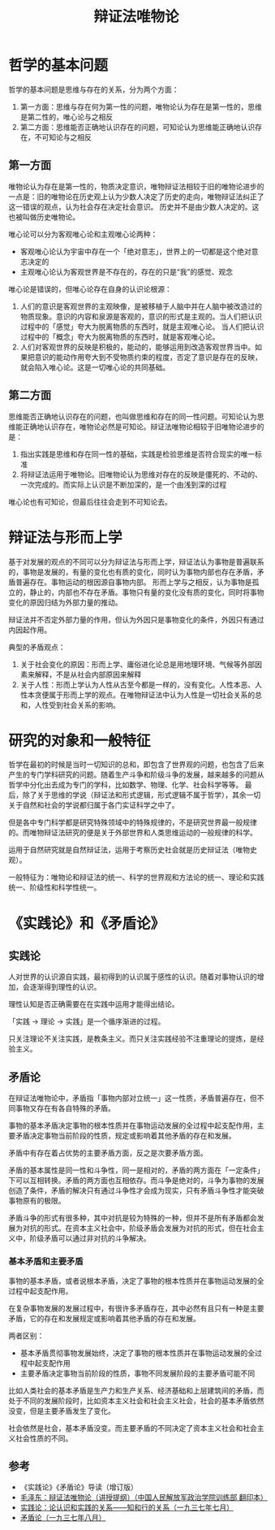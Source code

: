 :PROPERTIES:
:ID:       dbcb0f06-b0ed-4b79-8021-0a7ff74b9bd3
:ROAM_ALIASES: 唯物辩证法
:END:
#+TITLE: 辩证法唯物论
#+filetags: :Philosophy:

* 目录                                                    :TOC_4_gh:noexport:
- [[#哲学的基本问题][哲学的基本问题]]
  - [[#第一方面][第一方面]]
  - [[#第二方面][第二方面]]
- [[#辩证法与形而上学][辩证法与形而上学]]
- [[#研究的对象和一般特征][研究的对象和一般特征]]
- [[#实践论和矛盾论][《实践论》和《矛盾论》]]
  - [[#实践论][实践论]]
  - [[#矛盾论][矛盾论]]
    - [[#基本矛盾和主要矛盾][基本矛盾和主要矛盾]]
  - [[#参考][参考]]

* 哲学的基本问题
  哲学的基本问题是思维与存在的关系，分为两个方面：
  1. 第一方面：思维与存在何为第一性的问题，唯物论认为存在是第一性的，思维是第二性的，唯心论与之相反
  2. 第二方面：思维能否正确地认识存在的问题，可知论认为思维能正确地认识存在，不可知论与之相反

** 第一方面
   唯物论认为存在是第一性的，物质决定意识，唯物辩证法相较于旧的唯物论进步的一点是：旧的唯物论在历史观上认为少数人决定了历史的走向，唯物辩证法纠正了这一错误的观点，认为社会存在决定社会意识。
   历史并不是由少数人决定的。这也被叫做历史唯物论。

   唯心论可以分为客观唯心论和主观唯心论两种：
   + 客观唯心论认为宇宙中存在一个「绝对意志」，世界上的一切都是这个绝对意志决定的
   + 主观唯心论认为客观世界是不存在的，存在的只是“我”的感觉、观念

   唯心论是错误的，但唯心论存在自身的认识论根源：
   1. 人们的意识是客观世界的主观映像，是被移植于人脑中并在人脑中被改造过的物质现象。意识的内容和泉源是客观的，意识的形式是主观的。当人们把认识过程中的「感觉」夸大为脱离物质的东西时，就是主观唯心论。
      当人们把认识过程中的「概念」夸大为脱离物质的东西时，就是客观唯心论。
   2. 人们对客观世界的反映是积极的，能动的，能够运用到改造客观世界当中。如果把意识的能动作用夸大到不受物质约束的程度，否定了意识是存在的反映，就会陷入唯心论。这是一切唯心论的共同基础。

** 第二方面
   思维能否正确地认识存在的问题，也叫做思维和存在的同一性问题。可知论认为思维能正确地认识存在，唯物论必然是可知论。辩证法唯物论相较于旧唯物论进步的是：
   1. 指出实践是思维和存在同一性的基础，实践是检验思维是否符合现实的唯一标准
   2. 将辩证法运用于唯物论。旧唯物论认为思维对存在的反映是僵死的、不动的、一次完成的。而实际上认识是不断加深的，是一个由浅到深的过程

   唯心论也有可知论，但最后往往会走到不可知论去。

* 辩证法与形而上学
  基于对发展的观点的不同可以分为辩证法与形而上学，辩证法认为事物是普遍联系的，事物是发展的，有量的变化也有质的变化，同时认为事物内部也存在矛盾，矛盾普遍存在。事物运动的根因源自事物内部。
  形而上学与之相反，认为事物是孤立的，静止的，内部也不存在矛盾。事物只有量的变化没有质的变化，同时将事物变化的原因归结为外部力量的推动。

  辩证法并不否定外部力量的作用，但认为外因只是事物变化的条件，外因只有通过内因起作用。

  典型的矛盾观点：
  1. 关于社会变化的原因：形而上学、庸俗进化论总是用地理环境、气候等外部因素来解释，不是从社会内部原因来解释
  2. 关于人性：形而上学认为人性从古至今都是一样的，没有变化。人性本恶、人性本贪便属于形而上学的观点。在唯物辩证法中认为人性是一切社会关系的总和，人性受到社会关系的影响。

* 研究的对象和一般特征
  哲学在最初的时候是当时一切知识的总和，即包含了世界观的问题，也包含了后来产生的专门学科研究的问题。随着生产斗争和阶级斗争的发展，越来越多的问题从哲学中分化出去成为专门的学科，比如数学、物理、化学、社会科学等等。
  最后，除了关于思维的学说（辩证法和形式逻辑，形式逻辑不属于哲学），其余一切关于自然和社会的学说都归属于各门实证科学之中了。

  但是各中专门科学都是研究特殊领域中的特殊规律的，不是研究世界最一般规律的。而唯物辩证法研究的便是关于外部世界和人类思维运动的一般规律的科学。

  运用于自然研究就是自然辩证法，运用于考察历史社会就是历史辩证法（唯物史观）。

  一般特征为：唯物论和辩证法的统一、科学的世界观和方法论的统一、理论和实践统一、阶级性和科学性统一。

* 《实践论》和《矛盾论》
** 实践论
   :PROPERTIES:
   :ID:       184069db-12a6-4805-973c-41a21e508eba
   :END:
   人对世界的认识源自实践，最初得到的认识属于感性的认识。随着对事物认识的增加，会逐渐得到理性的认识。

   理性认知是否正确需要在在实践中运用才能得出结论。

   「实践 -> 理论 -> 实践」是一个循序渐进的过程。

   只关注理论不关注实践，是教条主义。而只关注实践经验不注重理论的提炼，是经验主义。

** 矛盾论
   :PROPERTIES:
   :ID:       3c6d6981-2f4a-42b8-8f80-5da12b25bdc6
   :END:
   在辩证法唯物论中，矛盾指「事物内部对立统一」这一性质，矛盾普遍存在，但不同事物又存在有各自特殊的矛盾。

   事物的基本矛盾决定事物的根本性质并在事物运动发展的全过程中起支配作用，主要矛盾决定事物当前阶段的性质，规定或影响着其他矛盾的存在和发展。

   矛盾中有存在着占优势的主要矛盾方面，反之是次要矛盾方面。

   矛盾的基本属性是同一性和斗争性，同一是相对的，矛盾的两方面在「一定条件」下可以互相转换。矛盾的两方面也互相依存。而斗争是绝对的，斗争为事物的发展创造了条件，矛盾的解决只有通过斗争性才会成为现实，只有矛盾斗争性才能突破事物原有的极限。

   矛盾斗争的形式有很多种，其中对抗是较为特殊的一种，但并不是所有矛盾都会发展为对抗的形式。在资本主义社会中，阶级矛盾会发展为对抗的形式，但在社会主义中，阶级矛盾可以通过非对抗的斗争解决。

*** 基本矛盾和主要矛盾
    事物的基本矛盾，或者说根本矛盾，决定了事物的根本性质并在事物运动发展的全过程中起支配作用。

    在复杂事物发展的发展过程中，有很许多矛盾存在，其中必然有且只有一种是主要矛盾，它的存在和发展规定或影响着其他矛盾的存在和发展。

    两者区别：
    + 基本矛盾贯彻事物发展始终，决定了事物的根本性质并在事物运动发展的全过程中起支配作用
    + 主要矛盾决定事物当前阶段的性质，事物不同发展阶段的主要矛盾可能不同

    比如人类社会的基本矛盾是生产力和生产关系、经济基础和上层建筑间的矛盾，而处于不同的发展阶段时，比如资本主义社会和社会主义社会，社会的基本矛盾依然没变，但是主要矛盾发生了变化。

    社会依然是社会，基本矛盾没变。而主要矛盾的不同决定了资本主义社会和社会主义社会性质的不同。

** 参考
   + 《实践论》《矛盾论》导读（增订版）
   + [[https://www.marxists.org/chinese/maozedong/1937/index.htm][毛泽东：辩证法唯物论（讲授提纲）（中国人民解放军政治学院训练部 翻印本）]]
   + [[https://www.marxists.org/chinese/maozedong/marxist.org-chinese-mao-193707.htm][实践论：论认识和实践的关系——知和行的关系（一九三七年七月）]]
   + [[https://www.marxists.org/chinese/maozedong/marxist.org-chinese-mao-193708.htm][矛盾论（一九三七年八月）]]
